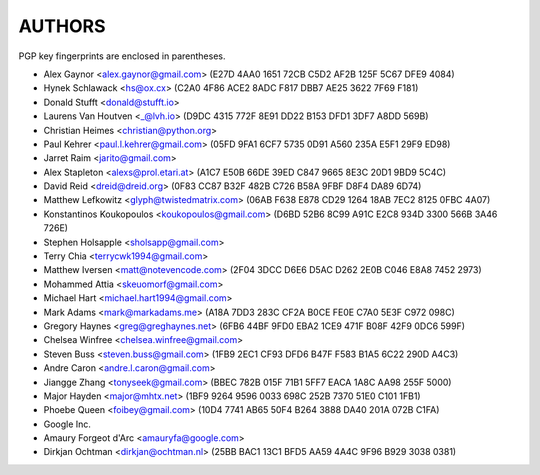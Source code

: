 AUTHORS
=======

PGP key fingerprints are enclosed in parentheses.

* Alex Gaynor <alex.gaynor@gmail.com> (E27D 4AA0 1651 72CB C5D2  AF2B 125F 5C67 DFE9 4084)
* Hynek Schlawack <hs@ox.cx> (C2A0 4F86 ACE2 8ADC F817 DBB7 AE25 3622 7F69 F181)
* Donald Stufft <donald@stufft.io>
* Laurens Van Houtven <_@lvh.io> (D9DC 4315 772F 8E91 DD22 B153 DFD1 3DF7 A8DD 569B)
* Christian Heimes <christian@python.org>
* Paul Kehrer <paul.l.kehrer@gmail.com> (05FD 9FA1 6CF7 5735 0D91 A560 235A E5F1 29F9 ED98)
* Jarret Raim <jarito@gmail.com>
* Alex Stapleton <alexs@prol.etari.at> (A1C7 E50B 66DE 39ED C847 9665 8E3C 20D1 9BD9 5C4C)
* David Reid <dreid@dreid.org> (0F83 CC87 B32F 482B C726  B58A 9FBF D8F4 DA89 6D74)
* Matthew Lefkowitz <glyph@twistedmatrix.com> (06AB F638 E878 CD29 1264  18AB 7EC2 8125 0FBC 4A07)
* Konstantinos Koukopoulos <koukopoulos@gmail.com> (D6BD 52B6 8C99 A91C E2C8  934D 3300 566B 3A46 726E)
* Stephen Holsapple <sholsapp@gmail.com>
* Terry Chia <terrycwk1994@gmail.com>
* Matthew Iversen <matt@notevencode.com> (2F04 3DCC D6E6 D5AC D262  2E0B C046 E8A8 7452 2973)
* Mohammed Attia <skeuomorf@gmail.com>
* Michael Hart <michael.hart1994@gmail.com>
* Mark Adams <mark@markadams.me> (A18A 7DD3 283C CF2A B0CE FE0E C7A0 5E3F C972 098C)
* Gregory Haynes <greg@greghaynes.net> (6FB6 44BF 9FD0 EBA2 1CE9  471F B08F 42F9 0DC6 599F)
* Chelsea Winfree <chelsea.winfree@gmail.com>
* Steven Buss <steven.buss@gmail.com> (1FB9 2EC1 CF93 DFD6 B47F F583 B1A5 6C22 290D A4C3)
* Andre Caron <andre.l.caron@gmail.com>
* Jiangge Zhang <tonyseek@gmail.com> (BBEC 782B 015F 71B1 5FF7  EACA 1A8C AA98 255F 5000)
* Major Hayden <major@mhtx.net> (1BF9 9264 9596 0033 698C  252B 7370 51E0 C101 1FB1)
* Phoebe Queen <foibey@gmail.com> (10D4 7741 AB65 50F4 B264 3888 DA40 201A 072B C1FA)
* Google Inc.
* Amaury Forgeot d'Arc <amauryfa@google.com>
* Dirkjan Ochtman <dirkjan@ochtman.nl> (25BB BAC1 13C1 BFD5 AA59  4A4C 9F96 B929 3038 0381)
